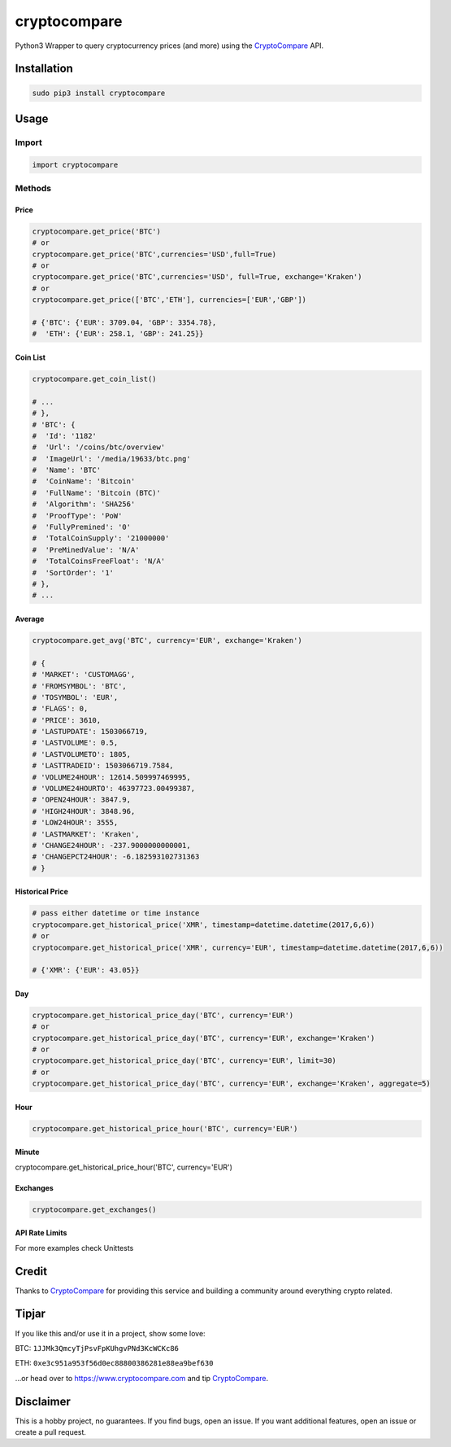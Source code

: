cryptocompare
#############

Python3 Wrapper to query cryptocurrency prices (and more) using the CryptoCompare_ API.

Installation
************

.. code:: bash

   sudo pip3 install cryptocompare

Usage
*****

Import
======

.. code:: python

   import cryptocompare

Methods
=======

Price
-----
.. code:: python

   cryptocompare.get_price('BTC')
   # or
   cryptocompare.get_price('BTC',currencies='USD',full=True)
   # or
   cryptocompare.get_price('BTC',currencies='USD', full=True, exchange='Kraken')
   # or
   cryptocompare.get_price(['BTC','ETH'], currencies=['EUR','GBP'])

   # {'BTC': {'EUR': 3709.04, 'GBP': 3354.78},
   #  'ETH': {'EUR': 258.1, 'GBP': 241.25}}

Coin List
---------

.. code:: python

   cryptocompare.get_coin_list()

   # ...
   # },
   # 'BTC': {
   #  'Id': '1182'
   #  'Url': '/coins/btc/overview'
   #  'ImageUrl': '/media/19633/btc.png'
   #  'Name': 'BTC'
   #  'CoinName': 'Bitcoin'
   #  'FullName': 'Bitcoin (BTC)'
   #  'Algorithm': 'SHA256'
   #  'ProofType': 'PoW'
   #  'FullyPremined': '0'
   #  'TotalCoinSupply': '21000000'
   #  'PreMinedValue': 'N/A'
   #  'TotalCoinsFreeFloat': 'N/A'
   #  'SortOrder': '1'
   # },
   # ...


Average
-------

.. code:: python

   cryptocompare.get_avg('BTC', currency='EUR', exchange='Kraken')

   # {
   # 'MARKET': 'CUSTOMAGG',
   # 'FROMSYMBOL': 'BTC',
   # 'TOSYMBOL': 'EUR',
   # 'FLAGS': 0,
   # 'PRICE': 3610,
   # 'LASTUPDATE': 1503066719,
   # 'LASTVOLUME': 0.5,
   # 'LASTVOLUMETO': 1805,
   # 'LASTTRADEID': 1503066719.7584,
   # 'VOLUME24HOUR': 12614.509997469995,
   # 'VOLUME24HOURTO': 46397723.00499387,
   # 'OPEN24HOUR': 3847.9,
   # 'HIGH24HOUR': 3848.96,
   # 'LOW24HOUR': 3555,
   # 'LASTMARKET': 'Kraken',
   # 'CHANGE24HOUR': -237.9000000000001,
   # 'CHANGEPCT24HOUR': -6.182593102731363
   # }

Historical Price
----------------
.. code:: python

   # pass either datetime or time instance
   cryptocompare.get_historical_price('XMR', timestamp=datetime.datetime(2017,6,6))
   # or
   cryptocompare.get_historical_price('XMR', currency='EUR', timestamp=datetime.datetime(2017,6,6))

   # {'XMR': {'EUR': 43.05}}

Day
---
.. code:: python

   cryptocompare.get_historical_price_day('BTC', currency='EUR')
   # or
   cryptocompare.get_historical_price_day('BTC', currency='EUR', exchange='Kraken')
   # or
   cryptocompare.get_historical_price_day('BTC', currency='EUR', limit=30)
   # or
   cryptocompare.get_historical_price_day('BTC', currency='EUR', exchange='Kraken', aggregate=5)

Hour
----
.. code:: python

   cryptocompare.get_historical_price_hour('BTC', currency='EUR')

Minute
----
.. code:: python

cryptocompare.get_historical_price_hour('BTC', currency='EUR')

Exchanges
---------

.. code:: python

   cryptocompare.get_exchanges()

API Rate Limits
---------------
.. code:: python
   cryptocompare.get_rate_limit_all()
   # or
   cryptoCompare.get_rate_limit_hour()
   # or
   cryptoCompare.get_rate_limit_minute()
   # or
   cryptoCompare.get_rate_limit_second()


For more examples check Unittests

Credit
******

Thanks to CryptoCompare_ for providing this service and building a community around everything crypto related.

Tipjar
******

If you like this and/or use it in a project, show some love:

BTC: ``1JJMk3QmcyTjPsvFpKUhgvPNd3KcWCKc86``

ETH: ``0xe3c951a953f56d0ec88800386281e88ea9bef630``

...or head over to https://www.cryptocompare.com and tip CryptoCompare_.

.. _Cryptocompare: https://www.cryptocompare.com/

Disclaimer
**********

This is a hobby project, no guarantees. If you find bugs, open an issue. If you want additional features, open an issue or create a pull request.
